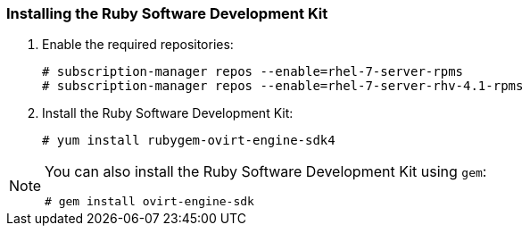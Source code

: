 [[Installing_the_Ruby_SDK]]
=== Installing the Ruby Software Development Kit

. Enable the required repositories:
+
[options="nowrap" subs="+quotes,verbatim"]
----
# subscription-manager repos --enable=rhel-7-server-rpms
# subscription-manager repos --enable=rhel-7-server-rhv-4.1-rpms
----

. Install the Ruby Software Development Kit:
+
[options="nowrap" subs="+quotes,verbatim"]
----
# yum install rubygem-ovirt-engine-sdk4
----

[NOTE]
====
You can also install the Ruby Software Development Kit using `gem`:
[options="nowrap" subs="+quotes,verbatim"]
----
# gem install ovirt-engine-sdk
----
====